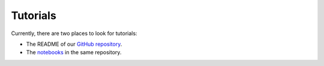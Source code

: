 Tutorials
=========

Currently, there are two places to look for tutorials:

* The README of our `GitHub repository <https://github.com/tumaer/jax-sph>`_.
* The `notebooks <https://github.com/tumaer/jax-sph/tree/main/notebooks>`_ in the same 
  repository.